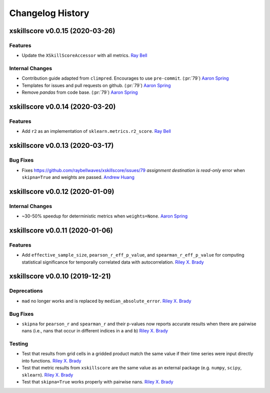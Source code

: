 =================
Changelog History
=================


xskillscore v0.0.15 (2020-03-26)
================================

Features
--------
- Update the ``XSkillScoreAccessor`` with all metrics. `Ray Bell`_

Internal Changes
----------------
- Contribution guide adapted from ``climpred``. Encourages to use ``pre-commit``.
  (:pr:`79`) `Aaron Spring`_
- Templates for issues and pull requests on github. (:pr:`79`) `Aaron Spring`_
- Remove `pandas` from code base. (:pr:`79`) `Aaron Spring`_


xskillscore v0.0.14 (2020-03-20)
================================

Features
--------
- Add ``r2`` as an implementation of ``sklearn.metrics.r2_score``. `Ray Bell`_

xskillscore v0.0.13 (2020-03-17)
================================

Bug Fixes
---------
- Fixes https://github.com/raybellwaves/xskillscore/issues/79 `assignment destination
  is read-only` error when ``skipna=True`` and weights are passed. `Andrew Huang`_

xskillscore v0.0.12 (2020-01-09)
================================

Internal Changes
----------------
- ~30-50% speedup for deterministic metrics when ``weights=None``. `Aaron Spring`_

xskillscore v0.0.11 (2020-01-06)
================================

Features
--------
- Add ``effective_sample_size``, ``pearson_r_eff_p_value``, and
  ``spearman_r_eff_p_value`` for computing statistical significance for temporally
  correlated data with autocorrelation. `Riley X. Brady`_

xskillscore v0.0.10 (2019-12-21)
================================

Deprecations
------------
- ``mad`` no longer works and is replaced by ``median_absolute_error``.
  `Riley X. Brady`_

Bug Fixes
---------
- ``skipna`` for ``pearson_r`` and ``spearman_r`` and their p-values now reports
  accurate results when there are pairwise nans (i.e., nans that occur in different
  indices in ``a`` and ``b``) `Riley X. Brady`_

Testing
-------
- Test that results from grid cells in a gridded product match the same value if their
  time series were input directly into functions. `Riley X. Brady`_
- Test that metric results from ``xskillscore`` are the same value as an external
  package (e.g. ``numpy``, ``scipy``, ``sklearn``). `Riley X. Brady`_
- Test that ``skipna=True`` works properly with pairwise nans. `Riley X. Brady`_

.. _`Ray Bell`: https://github.com/raybellwaves
.. _`Riley X. Brady`: https://github.com/bradyrx
.. _`Aaron Spring`: https://github.com/aaronspring
.. _`Andrew Huang`: https://github.com/ahuang11
